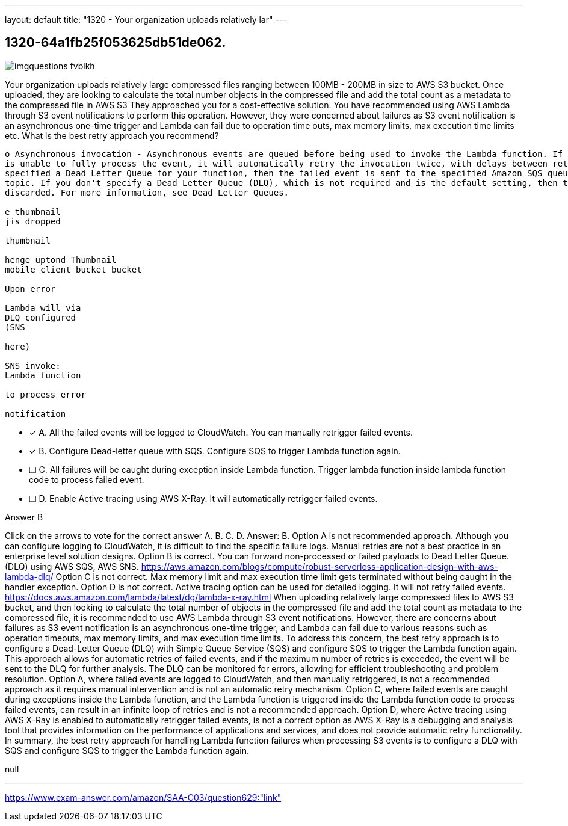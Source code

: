 ---
layout: default 
title: "1320 - Your organization uploads relatively lar"
---


[.question]
== 1320-64a1fb25f053625db51de062.



[.image]
--

image::https://eaeastus2.blob.core.windows.net/optimizedimages/static/images/AWS-Certified-Solutions-Architect-Associate/answer/imgquestions_fvblkh.png[]

--


****

[.query]
--
Your organization uploads relatively large compressed files ranging between 100MB - 200MB in size to AWS S3 bucket.
Once uploaded, they are looking to calculate the total number objects in the compressed file and add the total count as a metadata to the compressed file in AWS S3
They approached you for a cost-effective solution.
You have recommended using AWS Lambda through S3 event notifications to perform this operation.
However, they were concerned about failures as S3 event notification is an asynchronous one-time trigger and Lambda can fail due to operation time outs, max memory limits, max execution time limits etc.
What is the best retry approach you recommend?


[source,java]
----
o Asynchronous invocation - Asynchronous events are queued before being used to invoke the Lambda function. If AWS Lambda
is unable to fully process the event, it will automatically retry the invocation twice, with delays between retries. If you have
specified a Dead Letter Queue for your function, then the failed event is sent to the specified Amazon SQS queue or Amazon SNS
topic. If you don't specify a Dead Letter Queue (DLQ), which is not required and is the default setting, then the event will be
discarded. For more information, see Dead Letter Queues.

e thumbnail
jis dropped

thumbnail

henge uptond Thumbnail
mobile client bucket bucket

Upon error

Lambda will via
DLQ configured
(SNS

here)

SNS invoke:
Lambda function

to process error

notification
----


--

[.list]
--
* [*] A. All the failed events will be logged to CloudWatch. You can manually retrigger failed events.
* [*] B. Configure Dead-letter queue with SQS. Configure SQS to trigger Lambda function again.
* [ ] C. All failures will be caught during exception inside Lambda function. Trigger lambda function inside lambda function code to process failed event.
* [ ] D. Enable Active tracing using AWS X-Ray. It will automatically retrigger failed events.

--
****

[.answer]
Answer B

[.explanation]
--
Click on the arrows to vote for the correct answer
A.
B.
C.
D.
Answer: B.
Option A is not recommended approach.
Although you can configure logging to CloudWatch, it is difficult to find the specific failure logs.
Manual retries are not a best practice in an enterprise level solution designs.
Option B is correct.
You can forward non-processed or failed payloads to Dead Letter Queue.
(DLQ) using AWS SQS, AWS SNS.
https://aws.amazon.com/blogs/compute/robust-serverless-application-design-with-aws-lambda-dlq/
Option C is not correct.
Max memory limit and max execution time limit gets terminated without being caught in the handler exception.
Option D is not correct.
Active tracing option can be used for detailed logging.
It will not retry failed events.
https://docs.aws.amazon.com/lambda/latest/dg/lambda-x-ray.html
When uploading relatively large compressed files to AWS S3 bucket, and then looking to calculate the total number of objects in the compressed file and add the total count as metadata to the compressed file, it is recommended to use AWS Lambda through S3 event notifications. However, there are concerns about failures as S3 event notification is an asynchronous one-time trigger, and Lambda can fail due to various reasons such as operation timeouts, max memory limits, and max execution time limits.
To address this concern, the best retry approach is to configure a Dead-Letter Queue (DLQ) with Simple Queue Service (SQS) and configure SQS to trigger the Lambda function again. This approach allows for automatic retries of failed events, and if the maximum number of retries is exceeded, the event will be sent to the DLQ for further analysis. The DLQ can be monitored for errors, allowing for efficient troubleshooting and problem resolution.
Option A, where failed events are logged to CloudWatch, and then manually retriggered, is not a recommended approach as it requires manual intervention and is not an automatic retry mechanism.
Option C, where failed events are caught during exceptions inside the Lambda function, and the Lambda function is triggered inside the Lambda function code to process failed events, can result in an infinite loop of retries and is not a recommended approach.
Option D, where Active tracing using AWS X-Ray is enabled to automatically retrigger failed events, is not a correct option as AWS X-Ray is a debugging and analysis tool that provides information on the performance of applications and services, and does not provide automatic retry functionality.
In summary, the best retry approach for handling Lambda function failures when processing S3 events is to configure a DLQ with SQS and configure SQS to trigger the Lambda function again.
--

[.ka]
null

'''



https://www.exam-answer.com/amazon/SAA-C03/question629:"link"


